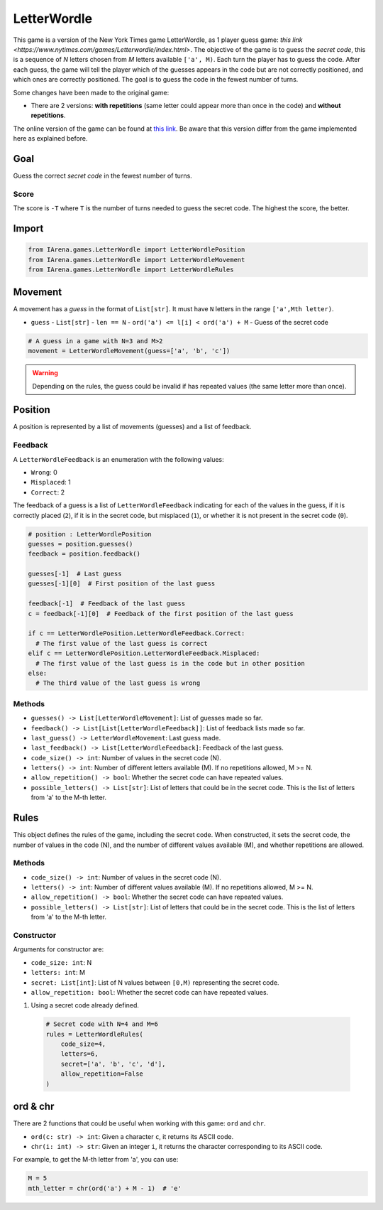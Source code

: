 .. _letterwordle_docs:

############
LetterWordle
############

.. figure:: /resources/images/wordle.png
    :scale: 30%

This game is a version of the New York Times game LetterWordle, as 1 player guess game: `this link <https://www.nytimes.com/games/Letterwordle/index.html>`.
The objective of the game is to guess the *secret code*, this is a sequence of *N* letters chosen from *M* letters available ``['a', M)``.
Each turn the player has to guess the code.
After each guess, the game will tell the player which of the guesses appears in the code but are not correctly positioned, and which ones are correctly positioned.
The goal is to guess the code in the fewest number of turns.

Some changes have been made to the original game:

- There are 2 versions: **with repetitions** (same letter could appear more than once in the code) and **without repetitions**.

The online version of the game can be found at `this link <https://www.nytimes.com/games/Letterwordle/index.htmll>`_.
Be aware that this version differ from the game implemented here as explained before.


====
Goal
====

Guess the correct *secret code* in the fewest number of turns.

-----
Score
-----

The score is ``-T`` where ``T`` is the number of turns needed to guess the secret code.
The highest the score, the better.


======
Import
======

.. code-block:: python

  from IArena.games.LetterWordle import LetterWordlePosition
  from IArena.games.LetterWordle import LetterWordleMovement
  from IArena.games.LetterWordle import LetterWordleRules


========
Movement
========

A movement has a *guess* in the format of ``List[str]``.
It must have ``N`` letters in the range ``['a',Mth letter)``.

- ``guess``
  - ``List[str]``
  - ``len == N``
  - ``ord('a') <= l[i] < ord('a') + M``
  - Guess of the secret code


.. code-block:: python

  # A guess in a game with N=3 and M>2
  movement = LetterWordleMovement(guess=['a', 'b', 'c'])

.. warning::

  Depending on the rules, the guess could be invalid if has repeated values (the same letter more than once).


========
Position
========

A position is represented by a list of movements (guesses) and a list of feedback.

--------
Feedback
--------

A ``LetterWordleFeedback`` is an enumeration with the following values:

- ``Wrong``: 0
- ``Misplaced``: 1
- ``Correct``: 2

The feedback of a guess is a list of ``LetterWordleFeedback`` indicating for each of the values in the guess,
if it is correctly placed (``2``),
if it is in the secret code, but misplaced (``1``),
or whether it is not present in the secret code (``0``).

.. code-block:: python

  # position : LetterWordlePosition
  guesses = position.guesses()
  feedback = position.feedback()

  guesses[-1]  # Last guess
  guesses[-1][0]  # First position of the last guess

  feedback[-1]  # Feedback of the last guess
  c = feedback[-1][0]  # Feedback of the first position of the last guess

  if c == LetterWordlePosition.LetterWordleFeedback.Correct:
    # The first value of the last guess is correct
  elif c == LetterWordlePosition.LetterWordleFeedback.Misplaced:
    # The first value of the last guess is in the code but in other position
  else:
    # The third value of the last guess is wrong


-------
Methods
-------

- ``guesses() -> List[LetterWordleMovement]``: List of guesses made so far.
- ``feedback() -> List[List[LetterWordleFeedback]]``: List of feedback lists made so far.
- ``last_guess() -> LetterWordleMovement``: Last guess made.
- ``last_feedback() -> List[LetterWordleFeedback]``: Feedback of the last guess.
- ``code_size() -> int``: Number of values in the secret code (N).
- ``letters() -> int``: Number of different letters available (M). If no repetitions allowed, M >= N.
- ``allow_repetition() -> bool``: Whether the secret code can have repeated values.
- ``possible_letters() -> List[str]``: List of letters that could be in the secret code. This is the list of letters from 'a' to the M-th letter.

=====
Rules
=====

This object defines the rules of the game, including the secret code.
When constructed, it sets the secret code, the number of values in the code (N), and the number of different values available (M), and whether repetitions are allowed.



-------
Methods
-------

- ``code_size() -> int``: Number of values in the secret code (N).
- ``letters() -> int``: Number of different values available (M). If no repetitions allowed, M >= N.
- ``allow_repetition() -> bool``: Whether the secret code can have repeated values.
- ``possible_letters() -> List[str]``: List of letters that could be in the secret code. This is the list of letters from 'a' to the M-th letter.


-----------
Constructor
-----------

Arguments for constructor are:

- ``code_size: int``: N
- ``letters: int``: M
- ``secret: List[int]``: List of N values between ``[0,M)`` representing the secret code.
- ``allow_repetition: bool``: Whether the secret code can have repeated values.


1. Using a secret code already defined.

  .. code-block:: python

    # Secret code with N=4 and M=6
    rules = LetterWordleRules(
        code_size=4,
        letters=6,
        secret=['a', 'b', 'c', 'd'],
        allow_repetition=False
    )



=========
ord & chr
=========

There are 2 functions that could be useful when working with this game: ``ord`` and ``chr``.

- ``ord(c: str) -> int``: Given a character ``c``, it returns its ASCII code.
- ``chr(i: int) -> str``: Given an integer ``i``, it returns the character corresponding to its ASCII code.

For example, to get the M-th letter from 'a', you can use:

.. code-block:: python

  M = 5
  mth_letter = chr(ord('a') + M - 1)  # 'e'

